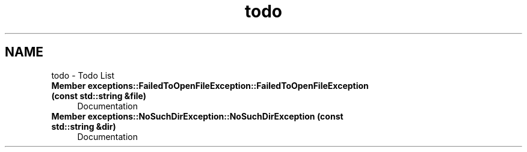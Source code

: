 .TH "todo" 3 "Fri Apr 26 2024 13:02:13" "Version 0.2.2" "JSON2Batch" \" -*- nroff -*-
.ad l
.nh
.SH NAME
todo \- Todo List 
.PP

.IP "\fBMember \fBexceptions::FailedToOpenFileException::FailedToOpenFileException\fP (const std::string &file)\fP" 1c
Documentation  
.IP "\fBMember \fBexceptions::NoSuchDirException::NoSuchDirException\fP (const std::string &dir)\fP" 1c
Documentation 
.PP

